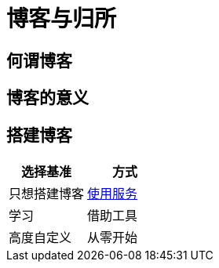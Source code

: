 = 博客与归所
:hp-image: /covers/cover.png
:published_at: 2018-01-09
:hp-tags: Blog,
:hp-alt-title: Blog And Home

== 何谓博客
== 博客的意义
== 搭建博客
|===
|选择基准 |方式

|只想搭建博客
|https://lonelee-kirsi.github.io/2018/01/09/Blog-Servers.html[使用服务^]

|学习
|借助工具

|高度自定义
|从零开始
|===
